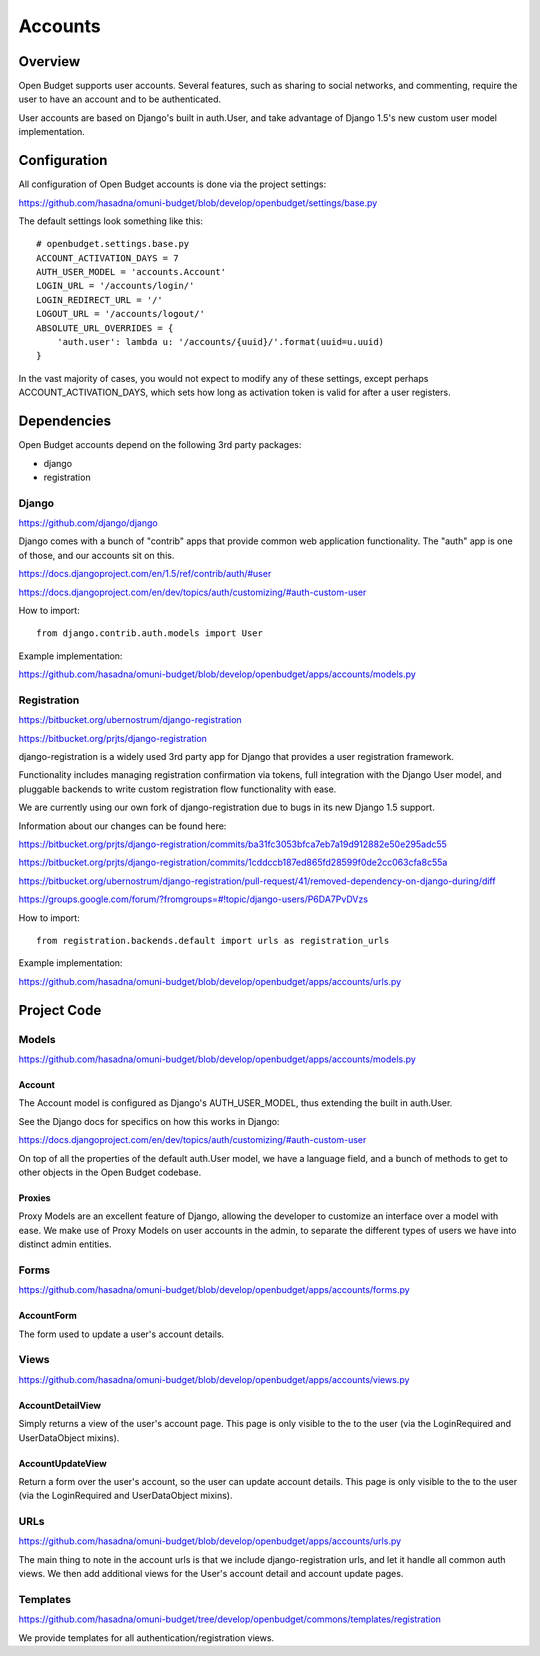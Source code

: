 Accounts
========

Overview
--------

Open Budget supports user accounts. Several features, such as sharing to social networks, and commenting, require the user to have an account and to be authenticated.

User accounts are based on Django's built in auth.User, and take advantage of Django 1.5's new custom user model implementation.

Configuration
-------------

All configuration of Open Budget accounts is done via the project settings:

https://github.com/hasadna/omuni-budget/blob/develop/openbudget/settings/base.py

The default settings look something like this::

    # openbudget.settings.base.py
    ACCOUNT_ACTIVATION_DAYS = 7
    AUTH_USER_MODEL = 'accounts.Account'
    LOGIN_URL = '/accounts/login/'
    LOGIN_REDIRECT_URL = '/'
    LOGOUT_URL = '/accounts/logout/'
    ABSOLUTE_URL_OVERRIDES = {
        'auth.user': lambda u: '/accounts/{uuid}/'.format(uuid=u.uuid)
    }

In the vast majority of cases, you would not expect to modify any of these settings, except perhaps ACCOUNT_ACTIVATION_DAYS, which sets how long as activation token is valid for after a user registers.

Dependencies
------------

Open Budget accounts depend on the following 3rd party packages:

* django
* registration

Django
~~~~~~

https://github.com/django/django

Django comes with a bunch of "contrib" apps that provide common web application functionality. The "auth" app is one of those, and our accounts sit on this.

https://docs.djangoproject.com/en/1.5/ref/contrib/auth/#user

https://docs.djangoproject.com/en/dev/topics/auth/customizing/#auth-custom-user

How to import::

    from django.contrib.auth.models import User

Example implementation:

https://github.com/hasadna/omuni-budget/blob/develop/openbudget/apps/accounts/models.py

Registration
~~~~~~~~~~~~

https://bitbucket.org/ubernostrum/django-registration

https://bitbucket.org/prjts/django-registration

django-registration is a widely used 3rd party app for Django that provides a user registration framework.

Functionality includes managing registration confirmation via tokens, full integration with the Django User model, and pluggable backends to write custom registration flow functionality with ease.

We are currently using our own fork of django-registration due to bugs in its new Django 1.5 support.

Information about our changes can be found here:

https://bitbucket.org/prjts/django-registration/commits/ba31fc3053bfca7eb7a19d912882e50e295adc55

https://bitbucket.org/prjts/django-registration/commits/1cddccb187ed865fd28599f0de2cc063cfa8c55a

https://bitbucket.org/ubernostrum/django-registration/pull-request/41/removed-dependency-on-django-during/diff

https://groups.google.com/forum/?fromgroups=#!topic/django-users/P6DA7PvDVzs


How to import::

    from registration.backends.default import urls as registration_urls

Example implementation:

https://github.com/hasadna/omuni-budget/blob/develop/openbudget/apps/accounts/urls.py

Project Code
------------

Models
~~~~~~

https://github.com/hasadna/omuni-budget/blob/develop/openbudget/apps/accounts/models.py

Account
+++++++

The Account model is configured as Django's AUTH_USER_MODEL, thus extending the built in auth.User.

See the Django docs for specifics on how this works in Django:

https://docs.djangoproject.com/en/dev/topics/auth/customizing/#auth-custom-user

On top of all the properties of the default auth.User model, we have a language field, and a bunch of methods to get to other objects in the Open Budget codebase.

Proxies
+++++++

Proxy Models are an excellent feature of Django, allowing the developer to customize an interface over a model with ease. We make use of Proxy Models on user accounts in the admin, to separate the different types of users we have into distinct admin entities.

Forms
~~~~~

https://github.com/hasadna/omuni-budget/blob/develop/openbudget/apps/accounts/forms.py

AccountForm
+++++++++++

The form used to update a user's account details.

Views
~~~~~

https://github.com/hasadna/omuni-budget/blob/develop/openbudget/apps/accounts/views.py

AccountDetailView
+++++++++++++++++

Simply returns a view of the user's account page. This page is only visible to the to the user (via the LoginRequired and UserDataObject mixins).

AccountUpdateView
+++++++++++++++++

Return a form over the user's account, so the user can update account details. This page is only visible to the to the user (via the LoginRequired and UserDataObject mixins).

URLs
~~~~

https://github.com/hasadna/omuni-budget/blob/develop/openbudget/apps/accounts/urls.py

The main thing to note in the account urls is that we include django-registration urls, and let it handle all common auth views. We then add additional views for the User's account detail and account update pages.


Templates
~~~~~~~~~

https://github.com/hasadna/omuni-budget/tree/develop/openbudget/commons/templates/registration

We provide templates for all authentication/registration views.
